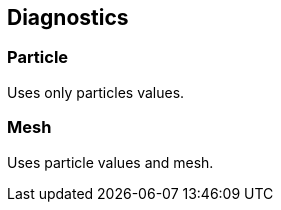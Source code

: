 == Diagnostics

=== Particle

Uses only particles values.

=== Mesh

Uses particle values and mesh.
